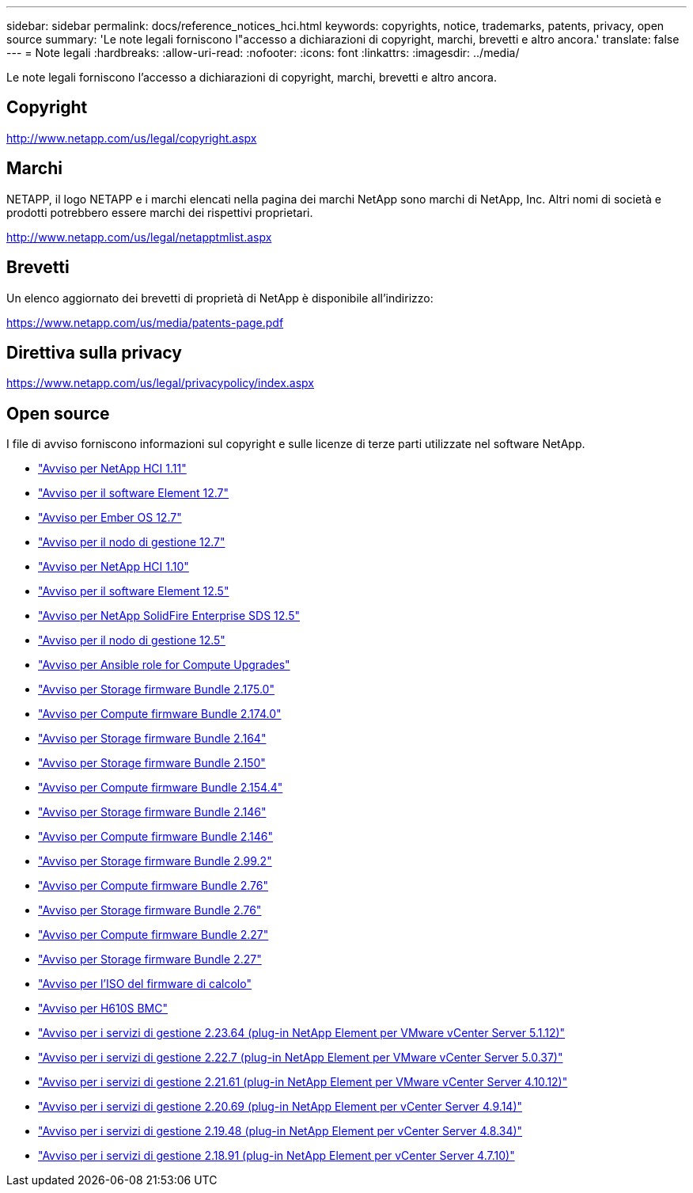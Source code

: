 ---
sidebar: sidebar 
permalink: docs/reference_notices_hci.html 
keywords: copyrights, notice, trademarks, patents, privacy, open source 
summary: 'Le note legali forniscono l"accesso a dichiarazioni di copyright, marchi, brevetti e altro ancora.' 
translate: false 
---
= Note legali
:hardbreaks:
:allow-uri-read: 
:nofooter: 
:icons: font
:linkattrs: 
:imagesdir: ../media/


[role="lead"]
Le note legali forniscono l'accesso a dichiarazioni di copyright, marchi, brevetti e altro ancora.



== Copyright

http://www.netapp.com/us/legal/copyright.aspx[]



== Marchi

NETAPP, il logo NETAPP e i marchi elencati nella pagina dei marchi NetApp sono marchi di NetApp, Inc. Altri nomi di società e prodotti potrebbero essere marchi dei rispettivi proprietari.

http://www.netapp.com/us/legal/netapptmlist.aspx[]



== Brevetti

Un elenco aggiornato dei brevetti di proprietà di NetApp è disponibile all'indirizzo:

https://www.netapp.com/us/media/patents-page.pdf[]



== Direttiva sulla privacy

https://www.netapp.com/us/legal/privacypolicy/index.aspx[]



== Open source

I file di avviso forniscono informazioni sul copyright e sulle licenze di terze parti utilizzate nel software NetApp.

* link:../media/NetApp_HCI_1.11_notice.pdf["Avviso per NetApp HCI 1.11"^]
* link:../media/Element_Software_12.7.pdf["Avviso per il software Element 12.7"^]
* link:../media/Ember_OS_12.7.pdf["Avviso per Ember OS 12.7"^]
* link:../media/mNode_12.7.pdf["Avviso per il nodo di gestione 12.7"^]
* link:../media/NetApp_HCI_1.10_notice.pdf["Avviso per NetApp HCI 1.10"^]
* link:../media/Element_Software_12.5.pdf["Avviso per il software Element 12.5"^]
* link:../media/SolidFire_eSDS_12.5.pdf["Avviso per NetApp SolidFire Enterprise SDS 12.5"^]
* link:../media/mNode_12.5.pdf["Avviso per il nodo di gestione 12.5"^]
* link:../media/ansible-products-notice.pdf["Avviso per Ansible role for Compute Upgrades"^]
* link:../media/storage_firmware_bundle_2.175.0_notices.pdf["Avviso per Storage firmware Bundle 2.175.0"^]
* link:../media/compute_firmware_bundle_2.174.0_notices.pdf["Avviso per Compute firmware Bundle 2.174.0"^]
* link:../media/storage_firmware_bundle_2.164.0_notices.pdf["Avviso per Storage firmware Bundle 2.164"^]
* link:../media/storage_firmware_bundle_2.150_notices.pdf["Avviso per Storage firmware Bundle 2.150"^]
* link:../media/compute_firmware_bundle_2.154.4_notices.pdf["Avviso per Compute firmware Bundle 2.154.4"^]
* link:../media/storage_firmware_bundle_2.146_notices.pdf["Avviso per Storage firmware Bundle 2.146"^]
* link:../media/compute_firmware_bundle_2.146_notices.pdf["Avviso per Compute firmware Bundle 2.146"^]
* link:../media/storage_firmware_bundle_2.99_notices.pdf["Avviso per Storage firmware Bundle 2.99.2"^]
* link:../media/compute_firmware_bundle_2.76_notices.pdf["Avviso per Compute firmware Bundle 2.76"^]
* link:../media/storage_firmware_bundle_2.76_notices.pdf["Avviso per Storage firmware Bundle 2.76"^]
* link:../media/compute_firmware_bundle_2.27_notices.pdf["Avviso per Compute firmware Bundle 2.27"^]
* link:../media/storage_firmware_bundle_2.27_notices.pdf["Avviso per Storage firmware Bundle 2.27"^]
* link:../media/compute_iso_notice.pdf["Avviso per l'ISO del firmware di calcolo"^]
* link:../media/H610S_BMC_notice.pdf["Avviso per H610S BMC"^]
* link:../media/mgmt_svcs_2.23_notice.pdf["Avviso per i servizi di gestione 2.23.64 (plug-in NetApp Element per VMware vCenter Server 5.1.12)"^]
* link:../media/mgmt_svcs_2.22_notice.pdf["Avviso per i servizi di gestione 2.22.7 (plug-in NetApp Element per VMware vCenter Server 5.0.37)"^]
* link:../media/mgmt_svcs_2.21_notice.pdf["Avviso per i servizi di gestione 2.21.61 (plug-in NetApp Element per VMware vCenter Server 4.10.12)"^]
* link:../media/2.20_notice.pdf["Avviso per i servizi di gestione 2.20.69 (plug-in NetApp Element per vCenter Server 4.9.14)"^]
* link:../media/2.19_notice.pdf["Avviso per i servizi di gestione 2.19.48 (plug-in NetApp Element per vCenter Server 4.8.34)"^]
* link:../media/2.18_notice.pdf["Avviso per i servizi di gestione 2.18.91 (plug-in NetApp Element per vCenter Server 4.7.10)"^]

